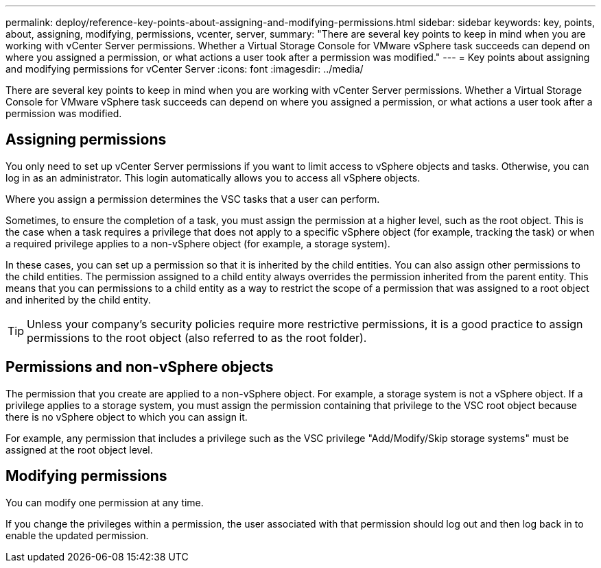 ---
permalink: deploy/reference-key-points-about-assigning-and-modifying-permissions.html
sidebar: sidebar
keywords: key, points, about, assigning, modifying, permissions, vcenter, server,
summary: "There are several key points to keep in mind when you are working with vCenter Server permissions. Whether a Virtual Storage Console for VMware vSphere task succeeds can depend on where you assigned a permission, or what actions a user took after a permission was modified."
---
= Key points about assigning and modifying permissions for vCenter Server
:icons: font
:imagesdir: ../media/

[.lead]
There are several key points to keep in mind when you are working with vCenter Server permissions. Whether a Virtual Storage Console for VMware vSphere task succeeds can depend on where you assigned a permission, or what actions a user took after a permission was modified.

== Assigning permissions

You only need to set up vCenter Server permissions if you want to limit access to vSphere objects and tasks. Otherwise, you can log in as an administrator. This login automatically allows you to access all vSphere objects.

Where you assign a permission determines the VSC tasks that a user can perform.

Sometimes, to ensure the completion of a task, you must assign the permission at a higher level, such as the root object. This is the case when a task requires a privilege that does not apply to a specific vSphere object (for example, tracking the task) or when a required privilege applies to a non-vSphere object (for example, a storage system).

In these cases, you can set up a permission so that it is inherited by the child entities. You can also assign other permissions to the child entities. The permission assigned to a child entity always overrides the permission inherited from the parent entity. This means that you can permissions to a child entity as a way to restrict the scope of a permission that was assigned to a root object and inherited by the child entity.

TIP: Unless your company's security policies require more restrictive permissions, it is a good practice to assign permissions to the root object (also referred to as the root folder).

== Permissions and non-vSphere objects

The permission that you create are applied to a non-vSphere object. For example, a storage system is not a vSphere object. If a privilege applies to a storage system, you must assign the permission containing that privilege to the VSC root object because there is no vSphere object to which you can assign it.

For example, any permission that includes a privilege such as the VSC privilege "Add/Modify/Skip storage systems" must be assigned at the root object level.

== Modifying permissions

You can modify one permission at any time.

If you change the privileges within a permission, the user associated with that permission should log out and then log back in to enable the updated permission.
